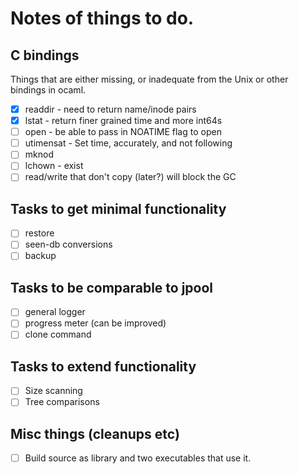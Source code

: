 * Notes of things to do.

** C bindings
   Things that are either missing, or inadequate from the Unix or
   other bindings in ocaml.

   - [X] readdir - need to return name/inode pairs
   - [X] lstat - return finer grained time and more int64s
   - [ ] open  - be able to pass in NOATIME flag to open
   - [ ] utimensat - Set time, accurately, and not following
   - [ ] mknod
   - [ ] lchown  - exist
   - [ ] read/write that don't copy (later?)  will block the GC

** Tasks to get minimal functionality

   - [ ] restore
   - [ ] seen-db conversions
   - [ ] backup

** Tasks to be comparable to jpool

   - [ ] general logger
   - [ ] progress meter (can be improved)
   - [ ] clone command

** Tasks to extend functionality

   - [ ] Size scanning
   - [ ] Tree comparisons

** Misc things (cleanups etc)

   - [ ] Build source as library and two executables that use it.
